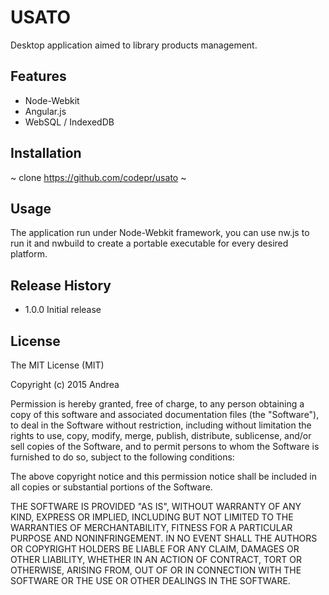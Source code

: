* USATO
Desktop application aimed to library products management.
** Features
- Node-Webkit
- Angular.js
- WebSQL / IndexedDB
** Installation
~
clone https://github.com/codepr/usato
~
** Usage
The application run under Node-Webkit framework, you can use nw.js to run it and nwbuild to create a portable executable for every desired platform.
** Release History
- 1.0.0 Initial release
** License
The MIT License (MIT)

Copyright (c) 2015 Andrea

Permission is hereby granted, free of charge, to any person obtaining a copy
of this software and associated documentation files (the "Software"), to deal
in the Software without restriction, including without limitation the rights
to use, copy, modify, merge, publish, distribute, sublicense, and/or sell
copies of the Software, and to permit persons to whom the Software is
furnished to do so, subject to the following conditions:

The above copyright notice and this permission notice shall be included in all
copies or substantial portions of the Software.

THE SOFTWARE IS PROVIDED "AS IS", WITHOUT WARRANTY OF ANY KIND, EXPRESS OR
IMPLIED, INCLUDING BUT NOT LIMITED TO THE WARRANTIES OF MERCHANTABILITY,
FITNESS FOR A PARTICULAR PURPOSE AND NONINFRINGEMENT. IN NO EVENT SHALL THE
AUTHORS OR COPYRIGHT HOLDERS BE LIABLE FOR ANY CLAIM, DAMAGES OR OTHER
LIABILITY, WHETHER IN AN ACTION OF CONTRACT, TORT OR OTHERWISE, ARISING FROM,
OUT OF OR IN CONNECTION WITH THE SOFTWARE OR THE USE OR OTHER DEALINGS IN THE
SOFTWARE.

